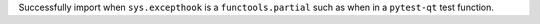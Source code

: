 Successfully import when ``sys.excepthook`` is a ``functools.partial`` such as when in a
``pytest-qt`` test function.

